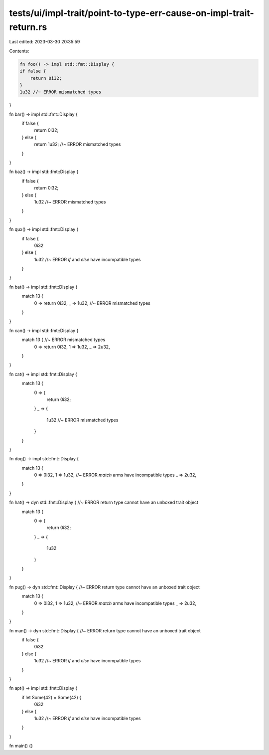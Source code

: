 tests/ui/impl-trait/point-to-type-err-cause-on-impl-trait-return.rs
===================================================================

Last edited: 2023-03-30 20:35:59

Contents:

.. code-block:: rs

    fn foo() -> impl std::fmt::Display {
    if false {
        return 0i32;
    }
    1u32 //~ ERROR mismatched types
}

fn bar() -> impl std::fmt::Display {
    if false {
        return 0i32;
    } else {
        return 1u32; //~ ERROR mismatched types
    }
}

fn baz() -> impl std::fmt::Display {
    if false {
        return 0i32;
    } else {
        1u32 //~ ERROR mismatched types
    }
}

fn qux() -> impl std::fmt::Display {
    if false {
        0i32
    } else {
        1u32 //~ ERROR `if` and `else` have incompatible types
    }
}

fn bat() -> impl std::fmt::Display {
    match 13 {
        0 => return 0i32,
        _ => 1u32, //~ ERROR mismatched types
    }
}

fn can() -> impl std::fmt::Display {
    match 13 { //~ ERROR mismatched types
        0 => return 0i32,
        1 => 1u32,
        _ => 2u32,
    }
}

fn cat() -> impl std::fmt::Display {
    match 13 {
        0 => {
            return 0i32;
        }
        _ => {
            1u32 //~ ERROR mismatched types
        }
    }
}

fn dog() -> impl std::fmt::Display {
    match 13 {
        0 => 0i32,
        1 => 1u32, //~ ERROR `match` arms have incompatible types
        _ => 2u32,
    }
}

fn hat() -> dyn std::fmt::Display { //~ ERROR return type cannot have an unboxed trait object
    match 13 {
        0 => {
            return 0i32;
        }
        _ => {
            1u32
        }
    }
}

fn pug() -> dyn std::fmt::Display { //~ ERROR return type cannot have an unboxed trait object
    match 13 {
        0 => 0i32,
        1 => 1u32, //~ ERROR `match` arms have incompatible types
        _ => 2u32,
    }
}

fn man() -> dyn std::fmt::Display { //~ ERROR return type cannot have an unboxed trait object
    if false {
        0i32
    } else {
        1u32 //~ ERROR `if` and `else` have incompatible types
    }
}

fn apt() -> impl std::fmt::Display {
    if let Some(42) = Some(42) {
        0i32
    } else {
        1u32 //~ ERROR `if` and `else` have incompatible types
    }
}

fn main() {}



